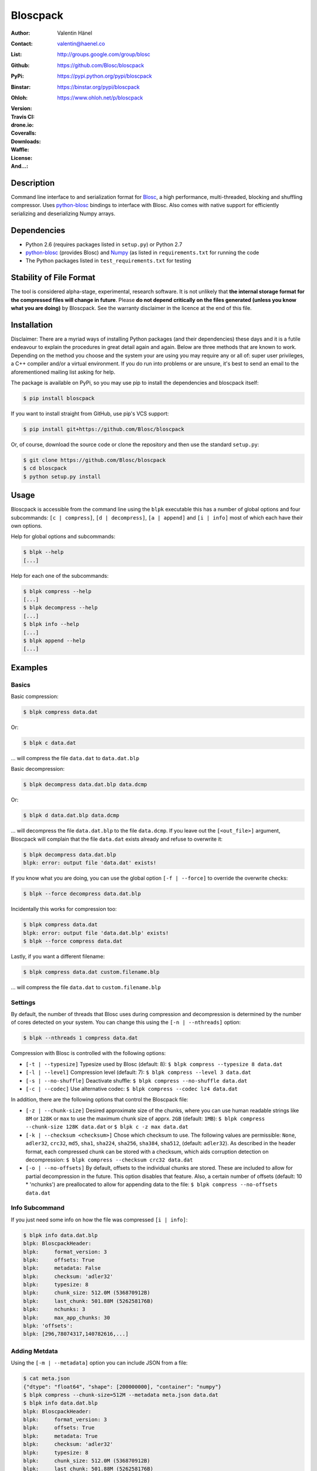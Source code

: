 Bloscpack
=========

:Author: Valentin Hänel
:Contact: valentin@haenel.co
:List: http://groups.google.com/group/blosc
:Github: https://github.com/Blosc/bloscpack
:PyPi: https://pypi.python.org/pypi/bloscpack
:Binstar: https://binstar.org/pypi/bloscpack
:Ohloh: https://www.ohloh.net/p/bloscpack
:Version: |version|
:Travis CI: |travis|
:drone.io: |drone|
:Coveralls: |coveralls|
:Downloads: |downloads|
:Waffle: |waffle|
:License: |license|
:And...: |powered|

.. |version| image:: https://pypip.in/v/bloscpack/badge.png
        :target: https://pypi.python.org/pypi/bloscpack

.. |travis| image:: https://travis-ci.org/Blosc/bloscpack.png?branch=master
        :target: https://travis-ci.org/Blosc/bloscpack

.. |drone| image:: https://drone.io/github.com/Blosc/bloscpack/status.png
        :target: https://drone.io/github.com/Blosc/bloscpack

.. |coveralls| image:: https://coveralls.io/repos/Blosc/bloscpack/badge.png
        :target: https://coveralls.io/r/Blosc/bloscpack

.. |downloads| image:: https://pypip.in/d/bloscpack/badge.png
        :target: https://pypi.python.org/pypi/bloscpack

.. |license| image:: https://pypip.in/license/bloscpack/badge.png
        :target: https://pypi.python.org/pypi/bloscpack

.. |waffle|  image:: https://badge.waffle.io/blosc/bloscpack.png?label=in%20progress&title=In%20Progress
        :target: https://waffle.io/blosc/bloscpack
        :alt: 'Issues In Progress'

.. |powered| image:: http://b.repl.ca/v1/Powered--By-Blosc-blue.png
        :target: https://blosc.org


Description
-----------

Command line interface to and serialization format for `Blosc
<http://blosc.org/>`_, a high performance, multi-threaded, blocking and
shuffling compressor. Uses `python-blosc
<https://github.com/Blosc/python-blosc>`_ bindings to interface with Blosc.
Also comes with native support for efficiently serializing and deserializing
Numpy arrays.


Dependencies
------------

* Python 2.6 (requires packages listed in ``setup.py``) or Python
  2.7
* `python-blosc  <https://github.com/Blosc/python-blosc>`_ (provides Blosc) and
  `Numpy <http://www.numpy.org/>`_ (as listed in ``requirements.txt`` for
  running the code
* The Python packages listed in ``test_requirements.txt`` for testing

Stability of File Format
------------------------

The tool is considered alpha-stage, experimental, research software. It is not
unlikely that **the internal storage format for the compressed files will
change in future**. Please **do not depend critically on the files generated
(unless you know what you are doing)** by Bloscpack. See the warranty disclaimer
in the licence at the end of this file.

Installation
------------

Disclaimer: There are a myriad ways of installing Python packages (and their
dependencies) these days and it is a futile endeavour to explain the procedures
in great detail again and again. Below are three methods that are known to
work. Depending on the method you choose and the system your are using you may
require any or all of: super user privileges, a C++ compiler and/or a virtual
environment. If you do run into problems or are unsure, it's best to send an
email to the aforementioned mailing list asking for help.

The package is available on PyPi, so you may use pip to install the
dependencies and bloscpack itself:

.. code-block:: console

    $ pip install bloscpack

If you want to install straight from GitHub, use pip's VCS support:

.. code-block:: console

    $ pip install git+https://github.com/Blosc/bloscpack

Or, of course, download the source code or clone the repository and then use
the standard ``setup.py``:

.. code-block:: console

    $ git clone https://github.com/Blosc/bloscpack
    $ cd bloscpack
    $ python setup.py install

Usage
-----

Bloscpack is accessible from the command line using the ``blpk`` executable
this has a number of global options and four subcommands: ``[c | compress]``,
``[d | decompress]``, ``[a | append]`` and ``[i | info]`` most of which each
have their own options.

Help for global options and subcommands:

.. code-block:: console

    $ blpk --help
    [...]

Help for each one of the subcommands:

.. code-block:: console

    $ blpk compress --help
    [...]
    $ blpk decompress --help
    [...]
    $ blpk info --help
    [...]
    $ blpk append --help
    [...]

Examples
--------

Basics
~~~~~~

Basic compression:

.. code-block:: console

    $ blpk compress data.dat

Or:

.. code-block:: console

    $ blpk c data.dat

... will compress the file ``data.dat`` to ``data.dat.blp``

Basic decompression:

.. code-block:: console

    $ blpk decompress data.dat.blp data.dcmp

Or:

.. code-block:: console

    $ blpk d data.dat.blp data.dcmp

... will decompress the file ``data.dat.blp`` to the file ``data.dcmp``. If you
leave out the ``[<out_file>]`` argument, Bloscpack will complain that the file
``data.dat`` exists already and refuse to overwrite it:

.. code-block:: console

    $ blpk decompress data.dat.blp
    blpk: error: output file 'data.dat' exists!

If you know what you are doing, you can use the global option ``[-f |
--force]`` to override the overwrite checks:

.. code-block:: console

    $ blpk --force decompress data.dat.blp

Incidentally this works for compression too:

.. code-block:: console

    $ blpk compress data.dat
    blpk: error: output file 'data.dat.blp' exists!
    $ blpk --force compress data.dat

Lastly, if you want a different filename:

.. code-block:: console

    $ blpk compress data.dat custom.filename.blp

... will compress the file ``data.dat`` to ``custom.filename.blp``

Settings
~~~~~~~~

By default, the number of threads that Blosc uses during compression and
decompression is determined by the number of cores detected on your system.
You can change this using the ``[-n | --nthreads]`` option:

.. code-block:: console

    $ blpk --nthreads 1 compress data.dat

Compression with Blosc is controlled with the following options:

* ``[-t | --typesize]``
  Typesize used by Blosc (default: 8):
  ``$ blpk compress --typesize 8 data.dat``
* ``[-l | --level]``
  Compression level (default: 7):
  ``$ blpk compress --level 3 data.dat``
* ``[-s | --no-shuffle]``
  Deactivate shuffle:
  ``$ blpk compress --no-shuffle data.dat``
* ``[-c | --codec]``
  Use alternative codec:
  ``$ blpk compress --codec lz4 data.dat``

In addition, there are the following options that control the Bloscpack file:

* ``[-z | --chunk-size]``
  Desired approximate size of the chunks, where you can use human readable
  strings like ``8M`` or ``128K`` or ``max`` to use the maximum chunk size of
  apprx. ``2GB`` (default: ``1MB``):
  ``$ blpk compress --chunk-size 128K data.dat`` or
  ``$ blpk c -z max data.dat``
* ``[-k | --checksum <checksum>]``
  Chose which checksum to use. The following values are permissible:
  ``None``, ``adler32``, ``crc32``, ``md5``,
  ``sha1``, ``sha224``, ``sha256``, ``sha384``,
  ``sha512``, (default: ``adler32``). As described in the header format, each
  compressed chunk can be stored with a checksum, which aids corruption
  detection on decompression:
  ``$ blpk compress --checksum crc32 data.dat``
* ``[-o | --no-offsets]``
  By default, offsets to the individual chunks are stored. These are included
  to allow for partial decompression in the future. This option disables that
  feature. Also, a certain number of offsets (default: 10 * 'nchunks') are
  preallocated to allow for appending data to the file:
  ``$ blpk compress --no-offsets data.dat``

Info Subcommand
~~~~~~~~~~~~~~~

If you just need some info on how the file was compressed ``[i | info]``:

.. code-block:: console

    $ blpk info data.dat.blp
    blpk: BloscpackHeader:
    blpk:     format_version: 3
    blpk:     offsets: True
    blpk:     metadata: False
    blpk:     checksum: 'adler32'
    blpk:     typesize: 8
    blpk:     chunk_size: 512.0M (536870912B)
    blpk:     last_chunk: 501.88M (526258176B)
    blpk:     nchunks: 3
    blpk:     max_app_chunks: 30
    blpk: 'offsets':
    blpk: [296,78074317,140782616,...]

Adding Metdata
~~~~~~~~~~~~~~

Using the ``[-m | --metadata]`` option you can include JSON from a file:

.. code-block:: console

   $ cat meta.json
   {"dtype": "float64", "shape": [200000000], "container": "numpy"}
   $ blpk compress --chunk-size=512M --metadata meta.json data.dat
   $ blpk info data.dat.blp
   blpk: BloscpackHeader:
   blpk:     format_version: 3
   blpk:     offsets: True
   blpk:     metadata: True
   blpk:     checksum: 'adler32'
   blpk:     typesize: 8
   blpk:     chunk_size: 512.0M (536870912B)
   blpk:     last_chunk: 501.88M (526258176B)
   blpk:     nchunks: 3
   blpk:     max_app_chunks: 30
   blpk: 'offsets':
   blpk: [922,78074943,140783242,...]
   blpk: 'metadata':
   blpk: {   u'container': u'numpy', u'dtype': u'float64', u'shape': [200000000]}
   blpk: MetadataHeader:
   blpk:     magic_format: 'JSON'
   blpk:     meta_options: '00000000'
   blpk:     meta_checksum: 'adler32'
   blpk:     meta_codec: 'zlib'
   blpk:     meta_level: 6
   blpk:     meta_size: 59.0B (59B)
   blpk:     max_meta_size: 590.0B (590B)
   blpk:     meta_comp_size: 58.0B (58B)
   blpk:     user_codec: ''

It will be printed when decompressing:

.. code-block:: console

    $ blpk decompress data.dat.blp
    blpk: Metadata is:
    blpk: '{u'dtype': u'float64', u'shape': [200000000], u'container': u'numpy'}'

Appending
~~~~~~~~~

You can also append data to an existing bloscpack compressed file:

.. code-block:: console

   $ blpk append data.dat.blp data.dat

However there are certain limitations on the amount of data can be appended.
For example, if there is an offsets section, there must be enough room to store
the offsets for the appended chunks. If no offsets exists, you may append as
much data as possible given the limitations governed by the maximum number of
chunks and the chunk-size. Additionally, there are limitations on the
compression options. For example, one cannot change the checksum used. It is
however possible to change the compression level, the typesize and the shuffle
option for the appended chunks.

Also note that appending is still considered experimental as of ``v0.5.0``.

Verbose and Debug mode
~~~~~~~~~~~~~~~~~~~~~~

Lastly there are two mutually exclusive options to control how much output is
produced.

The first causes basic info to be printed, ``[-v | --verbose]``:

.. code-block:: console

    $ blpk --verbose compress --chunk-size 0.5G data.dat
    blpk: using 4 threads
    blpk: getting ready for compression
    blpk: input file is: 'data.dat'
    blpk: output file is: 'data.dat.blp'
    blpk: input file size: 1.49G (1600000000B)
    blpk: nchunks: 3
    blpk: chunk_size: 512.0M (536870912B)
    blpk: last_chunk_size: 501.88M (526258176B)
    blpk: output file size: 198.39M (208028617B)
    blpk: compression ratio: 7.691250
    blpk: done

... and ``[-d | --debug]`` prints a detailed account of what is going on:

.. code-block:: console

    $ blpk --debug compress --chunk-size 0.5G data.dat
    blpk: command line argument parsing complete
    blpk: command line arguments are: 
    blpk:     force: False
    blpk:     verbose: False
    blpk:     offsets: True
    blpk:     checksum: adler32
    blpk:     subcommand: compress
    blpk:     out_file: None
    blpk:     metadata: None
    blpk:     cname: blosclz
    blpk:     in_file: data.dat
    blpk:     chunk_size: 536870912
    blpk:     debug: True
    blpk:     shuffle: True
    blpk:     typesize: 8
    blpk:     clevel: 7
    blpk:     nthreads: 4
    blpk: using 4 threads
    blpk: getting ready for compression
    blpk: input file is: 'data.dat'
    blpk: output file is: 'data.dat.blp'
    blpk: input file size: 1.49G (1600000000B)
    blpk: nchunks: 3
    blpk: chunk_size: 512.0M (536870912B)
    blpk: last_chunk_size: 501.88M (526258176B)
    blpk: BloscArgs:
    blpk:     typesize: 8
    blpk:     clevel: 7
    blpk:     shuffle: True
    blpk:     cname: 'blosclz'
    blpk: BloscpackArgs:
    blpk:     offsets: True
    blpk:     checksum: 'adler32'
    blpk:     max_app_chunks: <function <lambda> at 0x1182de8>
    blpk: metadata_args will be silently ignored
    blpk: max_app_chunks is a callable
    blpk: max_app_chunks was set to: 30
    blpk: BloscpackHeader:
    blpk:     format_version: 3
    blpk:     offsets: True
    blpk:     metadata: False
    blpk:     checksum: 'adler32'
    blpk:     typesize: 8
    blpk:     chunk_size: 512.0M (536870912B)
    blpk:     last_chunk: 501.88M (526258176B)
    blpk:     nchunks: 3
    blpk:     max_app_chunks: 30
    blpk: raw_bloscpack_header: 'blpk\x03\x01\x01\x08\x00\x00\x00 \x00\x10^\x1f\x03\x00\x00\x00\x00\x00\x00\x00\x1e\x00\x00\x00\x00\x00\x00\x00'
    blpk: Handle chunk '0'
    blpk: checksum (adler32): '\x1f\xed\x1e\xf4'
    blpk: chunk handled, in: 512.0M (536870912B) out: 74.46M (78074017B)
    blpk: Handle chunk '1'
    blpk: checksum (adler32): ')\x1e\x08\x88'
    blpk: chunk handled, in: 512.0M (536870912B) out: 59.8M (62708295B)
    blpk: Handle chunk '2' (last)
    blpk: checksum (adler32): '\xe8\x18\xa4\xac'
    blpk: chunk handled, in: 501.88M (526258176B) out: 64.13M (67245997B)
    blpk: Writing '3' offsets: '[296, 78074317, 140782616]'
    blpk: Raw offsets: '(\x01\x00\x00\x00\x00\x00\x00\xcdQ\xa7\x04\x00\x00\x00\x00\x18,d\x08\x00\x00\x00\x00'
    blpk: output file size: 198.39M (208028617B)
    blpk: compression ratio: 7.691250
    blpk: done


Python API
----------

The Python API is still in flux, so this section is deliberately sparse.

Numpy
~~~~~

Numpy arrays can be serialized as Bloscpack files, here is a very brief example:

.. code-block:: pycon

    >>> a = np.linspace(0, 1, 3e8)
    >>> print a.size, a.dtype
    300000000 float64
    >>> bp.pack_ndarray_file(a, 'a.blp')
    >>> b = bp.unpack_ndarray_file('a.blp')
    >>> (a == b).all()
    True

Looking at the generated file, we can see the Numpy metadata being saved:

.. code-block:: console

    $ lh a.blp
    -rw------- 1 esc esc 266M Aug 13 23:21 a.blp

    $ blpk info a.blp
    blpk: BloscpackHeader:
    blpk:     format_version: 3
    blpk:     offsets: True
    blpk:     metadata: True
    blpk:     checksum: 'adler32'
    blpk:     typesize: 8
    blpk:     chunk_size: 1.0M (1048576B)
    blpk:     last_chunk: 838.0K (858112B)
    blpk:     nchunks: 2289
    blpk:     max_app_chunks: 22890
    blpk: 'offsets':
    blpk: [202170,408064,554912,690452,819679,...]
    blpk: 'metadata':
    blpk: {   u'container': u'numpy',
    blpk:     u'dtype': u'<f8',
    blpk:     u'order': u'C',
    blpk:     u'shape': [300000000]}
    blpk: MetadataHeader:
    blpk:     magic_format: 'JSON'
    blpk:     meta_options: '00000000'
    blpk:     meta_checksum: 'adler32'
    blpk:     meta_codec: 'zlib'
    blpk:     meta_level: 6
    blpk:     meta_size: 67.0B (67B)
    blpk:     max_meta_size: 670.0B (670B)
    blpk:     meta_comp_size: 62.0B (62B)
    blpk:     user_codec: ''

Alternatively, we can also use a string as storage:

.. code-block:: pycon

    >>> a = np.linspace(0, 1, 3e8)
    >>> c = pack_ndarray_str(a)
    >>> b = unpack_ndarray_str(c)
    >>> (a == b).all()
    True

Or use alternate compressors:

.. code-block:: pycon

    >>> a = np.linspace(0, 1, 3e8)
    >>> c = pack_ndarray_str(a, blosc_args=BloscArgs(cname='lz4'))
    >>> b = unpack_ndarray_str(c)
    >>> (a == b).all()
    True

If you are interested in the performance of Bloscpack compared to other
serialization formats for Numpy arrays, please look at the benchmarks presented
in `the Bloscpack paper from the EuroScipy 2013 conference proceedings
<http://arxiv.org/abs/1404.6383>`_.

Testing
-------

Installing Dependencies
~~~~~~~~~~~~~~~~~~~~~~~

Testing requires some additional libraries, which you can install from PyPi
with:

.. code-block:: console

    $ pip install -r test_requirements.txt
    [...]


Basic Tests
~~~~~~~~~~~

Basic tests, runs quickly:

.. code-block:: console

    $ nosetests
    [...]


Heavier Tests
~~~~~~~~~~~~~

Extended tests using a larger file, may take some time, but will be nice to
memory:

.. code-block:: console

    $ nosetests test/test_file_io.py:pack_unpack_hard
    [...]

Extended tests using a huge file. This one take forever and needs loads (5G-6G)
of memory and loads of disk-space (10G). Use ``-s`` to print progress:

.. code-block:: console

    $ nosetests -s test/test_file_io.py:pack_unpack_extreme
    [...]

Note that, some compression/decompression tests create temporary files (on
UNIXoid systems this is under ``/tmp/blpk*``) which are deleted upon completion
of the respective test, both successful and unsuccessful, or when the test is
aborted with e.g. ``ctrl-c`` (using ``atexit`` magic).

Under rare circumstances, for example when aborting the deletion which is
triggered on abort you may be left with large files polluting your temporary
space.  Depending on your partitioning scheme etc.. doing this repeatedly, may
lead to you running out of space on the file-system.

Command Line Interface Tests
~~~~~~~~~~~~~~~~~~~~~~~~~~~~

The command line interface is tested with `cram <https://bitheap.org/cram/>`_:

.. code-block:: console

   $ cram --verbose test_cmdline/*.cram
   [...]


Coverage
~~~~~~~~

To determine coverage you can pool together the coverage from the cram tests and
the unit tests:

.. code-block:: console

    $ COVERAGE=1 cram --verbose test_cmdline/*.cram
    [...]
    $nosetests --with-coverage --cover-package=bloscpack
    [...]

Test Runner
~~~~~~~~~~~

To run the command line interface tests and the unit tests and analyse
coverage, use the convenience ``test.sh`` runner:

.. code-block:: console

   $ ./test.sh
   [...]

Benchmark
---------

Using the provided ``bench/blpk_vs_gzip.py`` script on a ``Intel(R) Core(TM)
i7-3667U CPU @ 2.00GHz`` CPU with 2 cores and 4 threads (active
hyperthreading), cpu frequency scaling activated but set to the ``performance``
governor (all cores scaled to ``2.0 GHz``), 8GB of DDR3 memory and a Luks encrypted
SSD, we get:

.. code-block:: console

    $ PYTHONPATH=. ./bench/blpk_vs_gzip.py
    create the test data..........done

    Input file size: 1.49G
    Will now run bloscpack... 
    Time: 2.06 seconds
    Output file size: 198.55M
    Ratio: 7.69
    Will now run gzip... 
    Time: 134.20 seconds
    Output file size: 924.05M
    Ratio: 1.65

As was expected from previous benchmarks of Blosc using the python-blosc
bindings, Blosc is both much faster and has a better compression ratio for this
kind of structured data. One thing to note here, is that we are not dropping
the system file cache after every step, so the file to read will be cached in
memory. To get a more accurate picture we can use the ``--drop-caches`` switch
of the benchmark which requires you however, to run the benchmark as root,
since dropping the caches requires root privileges:

.. code-block:: console

    $ PYTHONPATH=. ./bench/blpk_vs_gzip.py --drop-caches
    will drop caches
    create the test data..........done

    Input file size: 1.49G
    Will now run bloscpack... 
    Time: 13.49 seconds
    Output file size: 198.55M
    Ratio: 7.69
    Will now run gzip... 
    Time: 137.49 seconds
    Output file size: 924.05M
    Ratio: 1.65

Optimizing Chunk Size
---------------------

You can use the provided ``bench/compression_time_vs_chunk_size.py`` file
to optimize the chunk-size for a given machine. For example:

.. code-block:: console

    $ sudo env PATH=$PATH PYTHONPATH=.  bench/compression_time_vs_chunk_size.py
    create the test data..........done
    chunk_size    comp-time       decomp-time      ratio
    512.0K        8.106235        10.243908        7.679094
    724.08K       4.424007        12.284307        7.092846
    1.0M          6.243544        11.978932        7.685173
    1.41M         4.715511        10.780901        7.596981
    2.0M          4.548568        10.676304        7.688216
    2.83M         4.851359        11.668394        7.572480
    4.0M          4.557665        10.127647        7.689736
    5.66M         4.589349        9.579627         7.667467
    8.0M          5.290080        10.525652        7.690499

Running the script requires super user privileges, since you need to
synchronize disk writes and drop the file system caches for less noisy results.
Also, you should probably run this script a couple of times and inspect the
variability of the results.


Bloscpack Format
----------------

The input is split into chunks since a) we wish to put less stress on main
memory and b) because Blosc has a buffer limit of ``2GB`` (Version ``1.0.0`` and
above). By default the chunk-size is a moderate ``1MB`` which should be fine,
even for less powerful machines.

In addition to the chunks some additional information must be added to the file
for housekeeping:

:header:
    a 32 bit header containing various pieces of information
:meta:
    a variable length metadata section, may contain user data
:offsets:
    a variable length section containing chunk offsets
:chunk:
    the blosc chunk(s)
:checksum:
    a checksum following each chunk, if desired

The layout of the file is then::

    |-header-|-meta-|-offsets-|-chunk-|-checksum-|-chunk-|-checksum-|...|

Description of the header
~~~~~~~~~~~~~~~~~~~~~~~~~
The following 32 bit header is used for Bloscpack as of version ``0.3.0``.  The
design goals of the header format are to contain as much information as
possible to achieve interesting things in the future and to be as general as
possible such that the persistence layer of `Blaze
<https://github.com/ContinuumIO/blaze>`_/`BLZ
<https://github.com/ContinuumIO/blz/tree/master>`_ can be implemented without
modification of the header format.

The following ASCII representation shows the layout of the header::

    |-0-|-1-|-2-|-3-|-4-|-5-|-6-|-7-|-8-|-9-|-A-|-B-|-C-|-D-|-E-|-F-|
    | b   l   p   k | ^ | ^ | ^ | ^ |   chunk-size  |  last-chunk   |
                      |   |   |   |
          version ----+   |   |   |
          options --------+   |   |
         checksum ------------+   |
         typesize ----------------+

    |-0-|-1-|-2-|-3-|-4-|-5-|-6-|-7-|-8-|-9-|-A-|-B-|-C-|-D-|-E-|-F-|
    |            nchunks            |        max-app-chunks         |

The first 4 bytes are the magic string ``blpk``. Then there are 4 bytes which
hold information about the activated features in this file.  This is followed
by 4 bytes for the ``chunk-size``, another 4 bytes for the ``last-chunk-size``,
8 bytes for the number of chunks, ``nchunks`` and lastly 8 bytes for the total
number of chunks that can be appended to this file, ``max-app-chunks``.

Effectively, storing the number of chunks as a signed 8 byte integer, limits
the number of chunks to ``2**63-1 = 9223372036854775807``, but this should not
be relevant in practice, since, even with the moderate default value of ``1MB``
for chunk-size, we can still store files as large as ``8ZB`` (!) Given that
in 2012 the maximum size of a single file in the Zettabye File System (zfs) is
``16EB``, Bloscpack should be safe for a few more years.

Description of the header entries
~~~~~~~~~~~~~~~~~~~~~~~~~~~~~~~~~

All entries are little-endian.

:version:
    (``uint8``)
    format version of the Bloscpack header, to ensure exceptions in case of
    forward incompatibilities.
:options:
    (``bitfield``)
    A bitfield which allows for setting certain options in this file.

    :``bit 0 (0x01)``:
        If the offsets to the chunks are present in this file.
    :``bit 1 (0x02)``:
        If metadata is present in this file.

:checksum:
    (``uint8``)
    The checksum used. The following checksums, available in the python
    standard library should be supported. The checksum is always computed on
    the compressed data and placed after the chunk.

    :``0``:
        ``no checksum``
    :``1``:
        ``zlib.adler32``
    :``2``:
        ``zlib.crc32``
    :``3``:
        ``hashlib.md5``
    :``4``:
        ``hashlib.sha1``
    :``5``:
        ``hashlib.sha224``
    :``6``:
        ``hashlib.sha256``
    :``7``:
        ``hashlib.sha384``
    :``8``:
        ``hashlib.sha512``
:typesize:
    (``uint8``)
    The typesize of the data in the chunks. Currently, assume that the typesize
    is uniform. The space allocated is the same as in the Blosc header.
:chunk-size:
    (``int32``)
    Denotes the chunk-size. Since the maximum buffer size of Blosc is 2GB
    having a signed 32 bit int is enough (``2GB = 2**31 bytes``). The special
    value of ``-1`` denotes that the chunk-size is unknown or possibly
    non-uniform.
:last-chunk:
    (``int32``)
    Denotes the size of the last chunk. As with the ``chunk-size`` an ``int32``
    is enough. Again, ``-1`` denotes that this value is unknown.
:nchunks:
    (``int64``)
    The total number of chunks used in the file. Given a chunk-size of one
    byte, the total number of chunks is ``2**63``. This amounts to a maximum
    file-size of 8EB (``8EB = 2*63 bytes``) which should be enough for the next
    couple of years. Again, ``-1`` denotes that the number of is unknown.
:max-app-chunks:
    (``int64``)
    The maximum number of chunks that can be appended to this file, excluding
    ``nchunks``. This is only useful if there is an offsets section and if
    nchunks is known (not ``-1``), if either of these conditions do not apply
    this should be ``0``.

The overall file-size can be computed as ``chunk-size * (nchunks - 1) +
last-chunk-size``. In a streaming scenario ``-1`` can be used as a placeholder.
For example if the total number of chunks, or the size of the last chunk is not
known at the time the header is created.

The following constraints exist on the header entries:

* ``last-chunk`` must be less than or equal to ``chunk-size``.
* ``nchunks + max_app_chunks`` must be less than or equal to the maximum value
  of an ``int64``.


Description of the metadata section
~~~~~~~~~~~~~~~~~~~~~~~~~~~~~~~~~~~

This section goes after the header. It consists of a metadata-section header
followed by a serialized and potentially compressed data section, followed by
preallocated space to resize the data section, possibly followed by a checksum.

The layout of the section is thus::

    |-metadata-header-|-data-|-prealloc-|-checksum-|

The header has the following layout::

   |-0-|-1-|-2-|-3-|-4-|-5-|-6-|-7-|-8-|-9-|-A-|-B-|-C-|-D-|-E-|-F-|
   |         magic-format          | ^ | ^ | ^ | ^ |   meta-size   |
                                     |   |   |   |
                 meta-options -------+   |   |   |
                 meta-checksum ----------+   |   |
                 meta-codec -----------------+   |
                 meta-level ---------------------+

   |-0-|-1-|-2-|-3-|-4-|-5-|-6-|-7-|-8-|-9-|-A-|-B-|-C-|-D-|-E-|-F-|
   | max-meta-size |meta-comp-size |            user-codec         |

:magic-format:
    (``8 byte ASCII string``)
    The data will usually be some kind of binary serialized string data, for
    example ``JSON``, ``BSON``, ``YAML`` or Protocol-Buffers. The format
    identifier is to be placed in this field.
:meta-options:
    (``bitfield``)
    A bitfield which allows for setting certain options in this metadata
    section. Currently unused
:meta-checksum:
    The checksum used for the metadata. The same checksums as for the data are
    available.
:meta-codec:
    (``unit8``)
    The codec used for compressing the metadata. As of Bloscpack version
    ``0.3.0`` the following codecs are supported.

    :``0``:
        no codec
    :``1``:
        ``zlib`` (DEFLATE)

:meta-level:
    (``unit8``)
    The compression level used for the codec. If ``codec`` is ``0`` i.e. the
    metadata is not compressed, this must be ``0`` too.
:meta-size:
    (``uint32``)
    The size of the uncompressed metadata.
:max-meta-size:
    (``uint32``)
    The total allocated space for the data section.
:meta-comp-size:
    (``uint32``)
    If the metadata is compressed, this gives the total space the metadata
    occupies. If the data is not compressed this is the same as ``meta-size``.
    In a sense this is the true amount of space in the metadata section that is
    used.
:user-codec:
    Space reserved for usage of additional codecs. E.g. 4 byte magic string for
    codec identification and 4 bytes for encoding of codec parameters.

The total space left for enlarging the metadata section is simply:
``max-meta-size - meta-comp-size``.

JSON Example of serialized metadata::

  '{"dtype": "float64", "shape": [1024], "others": []}'

If compression is requested, but not beneficial, because the compressed size
would be larger than the uncompressed size, compression of the metadata is
automatically deactivated.

As of Bloscpack version ``0.3.0`` only the JSON serializer is supported and
used the string ``JSON`` followed by four whitespace bytes as identifier.
Since JSON and any other of the suggested serializers has limitations, only a
subset of Python structures can be stored, so probably some additional object
handling must be done prior to serialize certain kinds of metadata.

Description of the offsets entries
~~~~~~~~~~~~~~~~~~~~~~~~~~~~~~~~~~

Following the metadata section, comes a variable length section of chunk
offsets. Offsets of the chunks into the file are to be used for accelerated
seeking. The offsets (if activated) follow the header. Each offset is a 64 bit
signed little-endian integer (``int64``). A value of ``-1`` denotes an unknown
offset. Initially, all offsets should be initialized to ``-1`` and filled in
after writing all chunks. Thus, If the compression of the file fails
prematurely or is aborted, all offsets should have the value ``-1``.  Also, any
unused offset entries preallocated to allow the file to grow should be set to
``-1``. Each offset denotes the exact position of the chunk in the file such
that seeking to the offset, will position the file pointer such that, reading
the next 16 bytes gives the Blosc header, which is at the start of the desired
chunk.

Description of the chunk format
~~~~~~~~~~~~~~~~~~~~~~~~~~~~~~~

As mentioned previously, each chunk is just a Blosc compressed string including
header. The Blosc header (as of ``v1.0.0``) is 16 bytes as follows::

    |-0-|-1-|-2-|-3-|-4-|-5-|-6-|-7-|-8-|-9-|-A-|-B-|-C-|-D-|-E-|-F-|
      ^   ^   ^   ^ |     nbytes    |   blocksize   |    ctbytes    |
      |   |   |   |
      |   |   |   +--typesize
      |   |   +------flags
      |   +----------versionlz
      +--------------version

The first four are simply bytes, the last three are are each unsigned ints
(``uint32``) each occupying 4 bytes. The header is always little-endian.
``ctbytes`` is the length of the buffer including header and ``nbytes`` is the
length of the data when uncompressed. A more detailed description of the Blosc
header can be found in the `README_HEADER.rst of the Blosc repository
<https://github.com/FrancescAlted/blosc/blob/master/README_HEADER.rst>`_

Overhead
~~~~~~~~

Depending on which configuration for the file is used a constant, or linear
overhead may be added to the file. The Bloscpack header adds 32 bytes in any
case. If the data is non-compressible, Blosc will add 16 bytes of header to
each chunk. The metadata section obviously adds a constant overhead, and if
used, both the checksum and the offsets will add overhead to the file. The
offsets add 8 bytes per chunk and the checksum adds a fixed constant value
which depends on the checksum to each chunk. For example, 32 bytes for the
``adler32`` checksum.

Coding Conventions
------------------

* Numpy rst style docstrings
* README cli examples should use long options
* testing: expected before received ``nt.assert_equal(expected, received)``
* Debug messages: as close to where the data was generated
* Single quotes around ambiguities in messages ``overwriting existing file: 'testfile'``
* Exceptions instead of exit
* nose test generators parameterized tests
* Use the Wikipedia definition of compression ratio:
  http://en.wikipedia.org/wiki/Data_compression_ratio

How to Optimize Logging
-----------------------

Some care must be taken when logging in the inner loop. For example consider the
following two commits:

* https://github.com/Blosc/bloscpack/commit/0854930514eebaf7dbc6c4dcf3589dbcb9f2fdc9

* https://github.com/Blosc/bloscpack/commit/355bf90a8c13a2a1f792d43228c2a68c61476621

If there are a larger number of chunks, calls to ``double_pretty_size`` will be
executed (and may be costly) *even* if no logging is needed.

Consider the following script, ``loop-bench.py``:

.. code-block:: python

    import numpy as np
    import bloscpack as bp
    import blosc

    shuffle = True
    clevel = 9
    cname = 'lz4'

    a = np.arange(2.5e8)

    bargs = bp.args.BloscArgs(clevel=clevel, shuffle=shuffle, cname=cname)
    bpargs = bp.BloscpackArgs(offsets=False, checksum='None', max_app_chunks=0)

Timing with ``v0.7.0``:

.. code-block:: pycon

    In [1]: %run loop-bench.py

    In [2]: %timeit bpc = bp.pack_ndarray_str(a, blosc_args=bargs, bloscpack_args=bpargs)
    1 loops, best of 3: 423 ms per loop

    In [3]: %timeit bpc = bp.pack_ndarray_str(a, blosc_args=bargs, bloscpack_args=bpargs)
    1 loops, best of 3: 421 ms per loop

    In [4]: bpc = bp.pack_ndarray_str(a, blosc_args=bargs, bloscpack_args=bpargs)

    In [5]: %timeit a3 = bp.unpack_ndarray_str(bpc)
    1 loops, best of 3: 727 ms per loop

    In [6]: %timeit a3 = bp.unpack_ndarray_str(bpc)
    1 loops, best of 3: 725 ms per loop

And then using a development version that contains the two optimization commits:

.. code-block:: pycon

    In [1]: %run loop-bench.py

    In [2]: %timeit bpc = bp.pack_ndarray_str(a, blosc_args=bargs, bloscpack_args=bpargs)
    1 loops, best of 3: 357 ms per loop

    In [3]: %timeit bpc = bp.pack_ndarray_str(a, blosc_args=bargs, bloscpack_args=bpargs)
    1 loops, best of 3: 357 ms per loop

    In [4]: bpc = bp.pack_ndarray_str(a, blosc_args=bargs, bloscpack_args=bpargs)

    In [5]: %timeit a3 = bp.unpack_ndarray_str(bpc)
    1 loops, best of 3: 658 ms per loop

    In [6]: %timeit a3 = bp.unpack_ndarray_str(bpc)
    1 loops, best of 3: 655 ms per loop

Comparison to HDF5/PyTables
---------------------------

Since Blosc has already been supported for use in HDF5 files from within
PyTables, one might be tempted to question why yet another file format has to
be invented. This section aims to differentiate between HDF5/PyTables and
effectively argues that they are not competitors.

* Lightweight vs. Heavyweight. Bloscpack is a lightweight format. The format
  specification can easily be digested within a day and the dependencies are
  minimal. PyTables is a complex piece of software and the HDF5 file format
  specification is a large document.

* Persistence vs. Database. Bloscpack is designed to allow for fast
  serialization and deserialization of in-memory data. PyTables is more of a
  database which for example allows complex queries to be computed on the
  data.

Additionally there are two network uses cases which Bloscpack is suited for
(but does not have support for as of yet):

#. Streaming: Since bloscpack without offsets can be written in a single
   pass it is ideally suited for streaming over a network, where you can
   compress send and decompress individual chunks in a streaming fashion.

#. Expose a file over HTTP and do partial reads from it, for example when
   storing a compressed file in S3. You can easily just store a file on a
   web server and then use the header information to read and decompress
   individual chunks.

Prior Art
---------

The following is a  list of important resources that were read during the
conception and initial stages of Bloscpack.

* The `6pack utility included with FastLZ
  <https://github.com/ariya/FastLZ/blob/master/6pack.c>`_ (the codec that
  BloscLZ was derived from) was the initial inspiration for writing a command
  line interface to Blosc.

* The `Wikipedia article on the PNG format
  <http://en.wikipedia.org/wiki/Portable_Network_Graphics>`_ contains some
  interesting details about the PNG header and file headers in general.

* The `XZ File Format Specification
  <http://tukaani.org/xz/xz-file-format.txt>`_ gave rise to some ideas and
  techniques about writing file format specifications and using checksums for
  data integrity. Although the format and the document itself was a bit to
  heavyweight for my tastes.

* The `Snappy framing format
  <http://code.google.com/p/snappy/source/browse/trunk/framing_format.txt>`_
  and the `file container format for LZ4
  <http://fastcompression.blogspot.de/2012/04/file-container-format-for-lz4.html>`_
  were also consulted, but I can't remember if and what inspiration they gave
  rise to.

* The homepages of `zlib <http://www.zlib.net/>`_ and `gzip
  <http://www.gzip.org/>`_ were also consulted at some point. The command line
  interface of `gzip/gunzip` was deemed to be from a different era and as a
  result git-style subcommands are used in Bloscpack.

Resources and Related Publications
----------------------------------

* `Main Blosc website <http://www.blosc.org>`_
* `Francesc Alted. *The Data Access Problem* EuroScipy 2009 Keynote Presentation <http://www.blosc.org/docs/StarvingCPUs.pdf>`_
* `Francesc Alted. *Why modern CPUs are starving and what can be done about it*, Computing in Science & Engineering, Vol. 12, No. 2. (March 2010), pp. 68-71 <http://www.blosc.org/docs/StarvingCPUs-CISE-2010.pdf>`_
* Francesc Alted: Sending Data from Memory to CPU (and back) faster than memcpy(). PyData London 2014 `slides <http://www.slideshare.net/PyData/blosc-py-data-2014>`_ `video <http://www.youtube.com/watch?v=IzqlWUTndTo>`_
* `The Blosc Github organization <https://github.com/Blosc>`_
* `Valentin Haenel. *Introducing Bloscpack* EuroScipy 2013 Presentation <https://github.com/esc/euroscipy2013-talk-bloscpack>`_
* `Valentin Haenel. *Bloscpack: a compressed lightweight serialization format for numerical data*. Proceedings of the 6th European Conference on Python in Science (EuroSciPy 2013) <http://arxiv.org/abs/1404.6383>`_.
* Valentin Haenel. *Fast Serialization of Numpy Arrays with Bloscpack*. PyData Berlin 2014 `slides <http://slides.zetatech.org/haenel-bloscpack-talk-2014-PyDataBerlin.pdf>`_, `video <https://www.youtube.com/watch?v=TZdqeEd7iTM>`_

Maintainers Notes on Cutting a Release
--------------------------------------

#. Set the version as environment variable ``VERSION=vX.X.X``
#. Update the changelog
#. Commit using ``git commit -m "$VERSION changelog"``
#. Set the version number in ``bloscpack/version.py``
#. Commit with ``git commit -m "$VERSION"``
#. Make the tag using ``git tag -s -m "Bloscpack $VERSION" $VERSION``
#. Push commits to Blosc github ``git push blosc master``
#. Push commits to own github ``git push esc master``
#. Push the tag to Blosc github ``git push blosc $VERSION``
#. Push the tag to own github ``git push esc $VERSION``
#. Upload to PyPi using ``python setup.py sdist upload``
#. Bump version number to next dev version
#. Announce release on the Blosc list
#. Announce release via Twitter

TODO
----

Documentation
~~~~~~~~~~~~~

* Refactor monolithic readme into Sphinx and publish
* Write the docstrings for the Args classes
* Cleanup and double check the docstrings for the public API classes
* document library usage
* Announcement RST

Command Line
~~~~~~~~~~~~

* quiet verbosity level
* Expose the ability to set 'max_app_chunks' from the command line
* Allow to save metadata to a file during decompression
* subcommand e or estimate to estimate the size of the uncompressed data.
* subcommand v or verify to verify the integrity of the data
* add --raw-input and --raw-output switches to allow stuff like:
  cat file | blpk --raw-input --raw-output compress > file.blp
* Establish and document proper exit codes
* Document the metadata saved during Numpy serialization

Profiling and Optimization
~~~~~~~~~~~~~~~~~~~~~~~~~~

* Use the faster version of struct where you have a single string
* Memory profiler, might be able to reduce memory used by reusing the buffer
  during compression and decompression
* Benchmark different codecs
* Use line profiler to check code
* Select different defaults for Numpy arrays, no offsets? no pre-alloc?

Library Features
~~~~~~~~~~~~~~~~

* possibly provide a BloscPackFile abstraction, like GzipFile
* Allow to not-prealloc additional space for metadata
* Refactor certain collections of functions that operate on data into objects

  * Offsets (maybe)

* partial decompression?
* since we now have potentially small chunks, the progressbar becomes relevant
  again
* configuration file to store commonly used options on a given machine
* print the compression time, either as verbose or debug
* Investigate if we can use a StringIO object that returns memoryviews on read.
* Implement a memoryview Compressed/PlainSource
* Use a bytearray to read chunks from a file. Then re-use that bytearray
  during every read to avoid allocating deallocating strings the whole time.
* The keyword arguments to many functions are global dicts, this is a bad idea,
  Make the immutable with a forzendict.
* Check that the checksum is really being checked for all PlainSinks
* Bunch of NetworkSource/Sinks
* HTTPSource/Sink

Miscellaneous
~~~~~~~~~~~~~

* check Python 3.x compatibility
* Announce on scipy/numpy lists, comp.compression, freshmeat, ohloh ...

Packaging and Infrastructure
~~~~~~~~~~~~~~~~~~~~~~~~~~~~

* Debian packages (for python-blosc and bloscpack)
* Conda recipes (for python-blosc and bloscpack)
* Use tox for testing multiple python versions
* Build on travis and drone.io using pre-compiled


Changelog
---------

* v0.7.3     - Xxx Xxx XX XXXX

  * Fix deserialization of numpy arrays with nested dtypes that were created
    with versions v0.7.1 and before. (#37)

* v0.7.2     - Wed Mar 25 2015

  * Fix support for zero length arrays (and input in general) (#17 reported by @dmbelov)
  * Catch when ``typesize`` doesn't divide ``chunk_size`` (#18 reported by @dmbelov)
  * Fix serialization of object arrays (#16 reported by @dmbelov)
  * Reject Object dtype arrays since they cannot be compressed with Bloscpack
  * Provide backwards compatibility for older Numpy serializations
  * Fix win32 compatibility of tests (#27 fixed by @mindw)
  * Fix using setuptools for scripts and dependencies (#28 fixed by @mindw)
  * Various misc fixes

* v0.7.1     - Sun Jun 29 2014

  * Fix a bug related to setting the correct typesize when compressing Numpy
    arrays
  * Optimization of debug statements in the inner loops

* v0.7.0     - Wed May 28 2014

  * Modularize cram tests, even has something akin to a harness
  * Refactored, tweaked and simplified Source/Sink code and semantics
  * Various documentation improvements: listing prior art, comparison to HDF5
  * Improve benchmarking scripts
  * Introduce a BloscArgs object for saner handling of the BloscArgs
  * Introduce a BloscpackArgs object for saner handling of the BloscpackArgs
  * Introduce MetadataHeader and MetdataArgs objects too
  * Fix all (hopefully) incorrect uses of the term 'compression ratio'
  * Various miscellaneous fixes and improvements

* v0.6.0     - Fri Mar 28 2014

  * Complete refactor of Bloscpack codebase to support modularization
  * Support for `drone.io <https://drone.io/>`_ CI service
  * Improved dependency specification for Python 2.6
  * Improved installation instructions

* v0.5.2     - Fri Mar 07 2014

  * Fix project url in setup.py

* v0.5.1     - Sat Feb 22 2014

  * Documentation fixes and improvements

* v0.5.0     - Sun Feb 02 2014

  * Moved project to the `Blosc organization on Github <https://github.com/Blosc>`_

* v0.5.0-rc1 - Thu Jan 30 2014

  * Support for Blosc 1.3.x (alternative codecs)

* v0.4.1     - Fri Sep 27 2013

  * Fixed the `pack_unpack_hard` test suite
  * Fixed handling Numpy record and nested record arrays

* v0.4.0     - Sun Sep 15 2013

  * Fix a bug when serializing numpy arrays to strings

* v0.4.0-rc2 - Tue Sep 03 2013

  * Package available via PyPi (since 0.4.0-rc1)
  * Support for packing/unpacking numpy arrays to/from string
  * Check that string and record arrays work
  * Fix installation problems with PyPi package (Thanks to Olivier Grisel)

* v0.4.0-rc1 - Sun Aug 18 2013

  * BloscpackHeader class introduced
  * The info subcommand shows human readable sizes when printing the header
  * Now using Travis-CI for testing and Coveralls for coverage
  * Further work on the Plain/Compressed-Source/Sink abstractions
  * Start using memoryview in places
  * Learned to serialize Numpy arrays

* v0.3.0     - Sun Aug 04 2013

  * Minor readme fixes
  * Increase number of cram tests

* v0.3.0-rc1 - Thu Aug 01 2013

  * Bloscpack format changes (format version 3)

    * Variable length metadata section with it's own header
    * Ability to preallocate offsets for appending data (``max_app_chunks``)

  * Refactor compression and decompression to use file pointers instead of
    file name strings, allows using StringIO/cStringIO.
  * Sanitize calculation of nchunks and chunk-size
  * Special keyword ``max`` for use with chunk-size in the CLI
  * Support appending to a file and ``append`` subcommand
    (including the ability to preallocate offsets)
  * Support rudimentary ``info`` subcommand
  * Add tests of the command line interface using ``cram``
  * Minor bugfixes and corrections as usual

* v0.2.1     - Mon Nov 26 2012

  * Backport to Python 2.6
  * Typo fixes in documentation

* v0.2.0     - Fri Sep 21 2012

  * Use ``atexit`` magic to remove test data on abort
  * Change prefix of temp directory to ``/tmp/blpk*``
  * Merge header RFC into monolithic readme

* v0.2.0-rc2 - Tue Sep 18 2012

  * Don't bail out if the file is smaller than default chunk
  * Set the default ``typesize`` to ``8`` bytes
  * Upgrade dependencies to python-blosc ``v1.0.5`` and fix tests
  * Make extreme test less resource intensive
  * Minor bugfixes and corrections

* v0.2.0-rc1 - Thu Sep 13 2012

  * Implement new header format as described in RFC
  * Implement checksumming compressed chunks with various checksums
  * Implement offsets of the chunks into the file
  * Efforts to make the library re-entrant, better control of side-effects
  * README is now rst not md (flirting with sphinx)
  * Tons of trivial fixes, typos, wording, refactoring, renaming, pep8 etc..

* v0.1.1     - Sun Jul 15 2012

  * Fix the memory issue with the tests
  * Two new suites: ``hard`` and ``extreme``
  * Minor typo fixes and corrections

* v0.1.0     - Thu Jun 14 2012

  * Freeze the first 8 bytes of the header (hopefully for ever)
  * Fail to decompress on non-matching format version
  * Minor typo fixes and corrections

* v0.1.0-rc3 - Tue Jun 12 2012

  * Limit the chunk-size benchmark to a narrower range
  * After more careful experiments, a default chunk-size of ``1MB`` was
    deemed most appropriate

  * Fixed a terrible bug, where during testing and benchmarking, temporary
    files were not removed, oups...

  * Adapted the header to have space for more chunks, include special marker
    for unknown chunk number (``-1``) and format version of the compressed
    file
  * Added a note in the README about instability of the file format
  * Various minor fixes and enhancements

* v0.1.0-rc2 - Sat Jun 09 2012

  * Default chunk-size now ``4MB``
  * Human readable chunk-size argument
  * Last chunk now contains remainder
  * Pure python benchmark to compare against gzip
  * Benchmark to measure the effect of chunk-size
  * Various minor fixes and enhancements

* v0.1.0-rc1 - Sun May 27 2012

  * Initial version
  * Compression/decompression
  * Command line argument parser
  * README, setup.py, tests and benchmark

Thanks
------

* Francesc Alted for writing Blosc in the first place, for providing continual
  code-review and feedback on Bloscpack and for co-authoring the Bloscpack
  file-format specification.

Author, Copyright and License
-----------------------------

© 2012-2015 Valentin Haenel <valentin@haenel.co>

Bloscpack is licensed under the terms of the MIT License.

Permission is hereby granted, free of charge, to any person obtaining a copy of
this software and associated documentation files (the "Software"), to deal in
the Software without restriction, including without limitation the rights to
use, copy, modify, merge, publish, distribute, sublicense, and/or sell copies
of the Software, and to permit persons to whom the Software is furnished to do
so, subject to the following conditions:

The above copyright notice and this permission notice shall be included in all
copies or substantial portions of the Software.

THE SOFTWARE IS PROVIDED "AS IS", WITHOUT WARRANTY OF ANY KIND, EXPRESS OR
IMPLIED, INCLUDING BUT NOT LIMITED TO THE WARRANTIES OF MERCHANTABILITY,
FITNESS FOR A PARTICULAR PURPOSE AND NONINFRINGEMENT. IN NO EVENT SHALL THE
AUTHORS OR COPYRIGHT HOLDERS BE LIABLE FOR ANY CLAIM, DAMAGES OR OTHER
LIABILITY, WHETHER IN AN ACTION OF CONTRACT, TORT OR OTHERWISE, ARISING FROM,
OUT OF OR IN CONNECTION WITH THE SOFTWARE OR THE USE OR OTHER DEALINGS IN THE
SOFTWARE.
